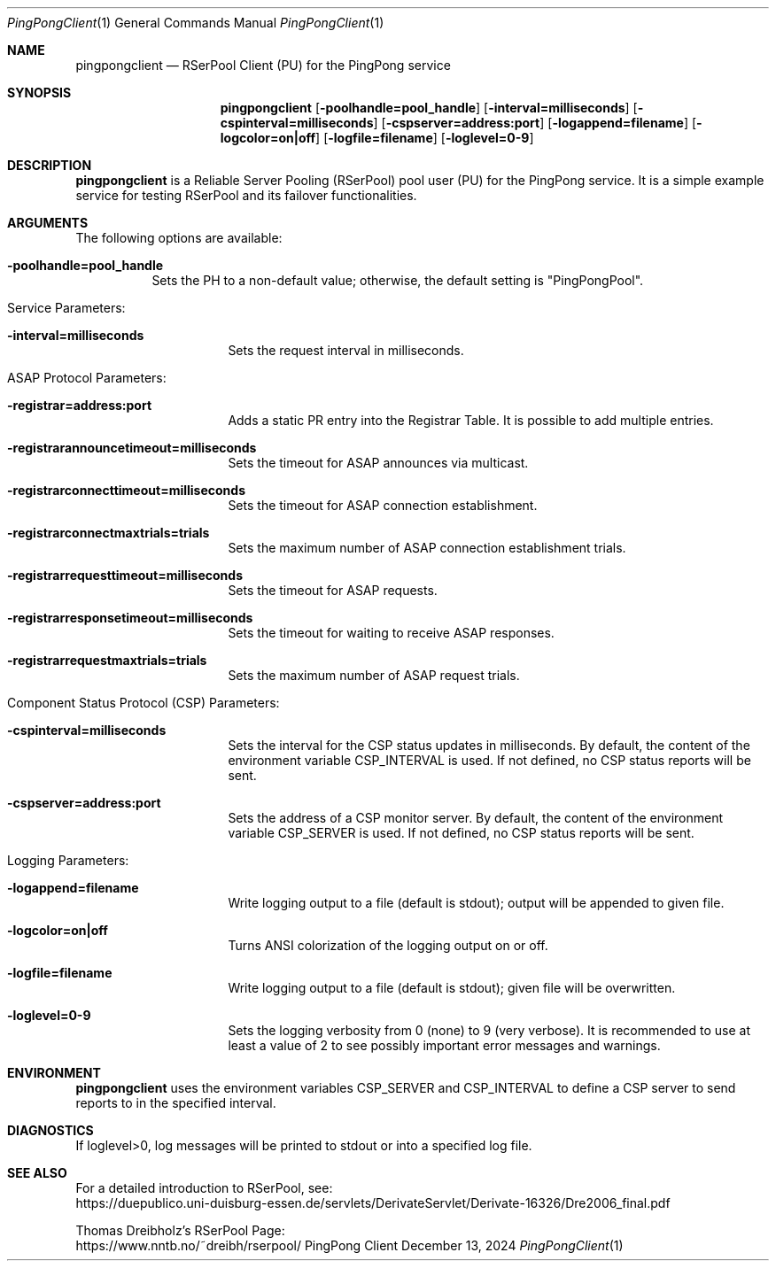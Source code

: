 .\" --------------------------------------------------------------------------
.\"
.\"              //===//   //=====   //===//   //       //   //===//
.\"             //    //  //        //    //  //       //   //    //
.\"            //===//   //=====   //===//   //       //   //===<<
.\"           //   \\         //  //        //       //   //    //
.\"          //     \\  =====//  //        //=====  //   //===//   Version III
.\"
.\" ------------- An Efficient RSerPool Prototype Implementation -------------
.\"
.\" Copyright (C) 2002-2025 by Thomas Dreibholz
.\"
.\" This program is free software: you can redistribute it and/or modify
.\" it under the terms of the GNU General Public License as published by
.\" the Free Software Foundation, either version 3 of the License, or
.\" (at your option) any later version.
.\"
.\" This program is distributed in the hope that it will be useful,
.\" but WITHOUT ANY WARRANTY; without even the implied warranty of
.\" MERCHANTABILITY or FITNESS FOR A PARTICULAR PURPOSE.  See the
.\" GNU General Public License for more details.
.\"
.\" You should have received a copy of the GNU General Public License
.\" along with this program.  If not, see <http://www.gnu.org/licenses/>.
.\"
.\" Contact: thomas.dreibholz@gmail.com
.\"
.\" ###### Setup ############################################################
.Dd December 13, 2024
.Dt PingPongClient 1
.Os PingPong Client
.\" ###### Name #############################################################
.Sh NAME
.Nm pingpongclient
.Nd RSerPool Client (PU) for the PingPong service
.\" ###### Synopsis #########################################################
.Sh SYNOPSIS
.Nm pingpongclient
.Op Fl poolhandle=pool_handle
.Op Fl interval=milliseconds
.Op Fl cspinterval=milliseconds
.Op Fl cspserver=address:port
.Op Fl logappend=filename
.Op Fl logcolor=on|off
.Op Fl logfile=filename
.Op Fl loglevel=0-9
.\" ###### Description ######################################################
.Sh DESCRIPTION
.Nm pingpongclient
is a Reliable Server Pooling (RSerPool) pool user (PU) for the PingPong
service. It is a simple example service for testing RSerPool and its failover
functionalities.
.Pp
.\" ###### Arguments ########################################################
.Sh ARGUMENTS
The following options are available:
.Bl -tag -width indent
.It Fl poolhandle=pool_handle
Sets the PH to a non-default value; otherwise, the default setting is
"PingPongPool".
.\" ====== Service parameters ===============================================
.It Service Parameters:
.Bl -tag -width indent
.It Fl interval=milliseconds
Sets the request interval in milliseconds.
.El
.\" ====== ASAP Protocol ====================================================
.It ASAP Protocol Parameters:
.Bl -tag -width indent
.It Fl registrar=address:port
Adds a static PR entry into the Registrar Table.
It is possible to add multiple entries.
.It Fl registrarannouncetimeout=milliseconds
Sets the timeout for ASAP announces via multicast.
.It Fl registrarconnecttimeout=milliseconds
Sets the timeout for ASAP connection establishment.
.It Fl registrarconnectmaxtrials=trials
Sets the maximum number of ASAP connection establishment trials.
.It Fl registrarrequesttimeout=milliseconds
Sets the timeout for ASAP requests.
.It Fl registrarresponsetimeout=milliseconds
Sets the timeout for waiting to receive ASAP responses.
.It Fl registrarrequestmaxtrials=trials
Sets the maximum number of ASAP request trials.
.El
.\" ====== Component Status Protocol ========================================
.It Component Status Protocol (CSP) Parameters:
.Bl -tag -width indent
.It Fl cspinterval=milliseconds
Sets the interval for the CSP status updates in milliseconds. By default, the
content of the environment variable CSP_INTERVAL is used. If not defined, no
CSP status reports will be sent.
.It Fl cspserver=address:port
Sets the address of a CSP monitor server. By default, the content of the
environment variable CSP_SERVER is used. If not defined, no CSP status reports
will be sent.
.El
.\" ====== Logging ==========================================================
.It Logging Parameters:
.Bl -tag -width indent
.It Fl logappend=filename
Write logging output to a file (default is stdout); output will be appended to given file.
.It Fl logcolor=on|off
Turns ANSI colorization of the logging output on or off.
.It Fl logfile=filename
Write logging output to a file (default is stdout); given file will be overwritten.
.It Fl loglevel=0-9
Sets the logging verbosity from 0 (none) to 9 (very verbose).
It is recommended to use at least a value of 2 to see possibly
important error messages and warnings.
.El
.El
.Pp
.\" ###### Environment ######################################################
.Sh ENVIRONMENT
.Nm pingpongclient
uses the environment variables CSP_SERVER and CSP_INTERVAL to define a CSP
server to send reports to in the specified interval.
.\" ###### Diagnostics ######################################################
.Sh DIAGNOSTICS
If loglevel>0, log messages will be printed to stdout or into a specified
log file.
.\" ###### See also #########################################################
.Sh SEE ALSO
For a detailed introduction to RSerPool, see:
.br
https://duepublico.uni-duisburg-essen.de/servlets/DerivateServlet/Derivate-16326/Dre2006_final.pdf
.Pp
Thomas Dreibholz's RSerPool Page:
.br
https://www.nntb.no/~dreibh/rserpool/
